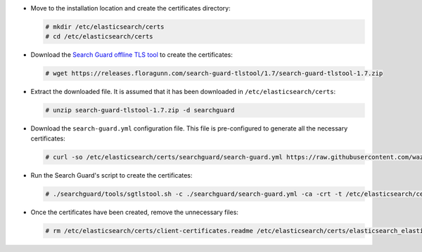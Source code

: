 .. Copyright (C) 2020 Wazuh, Inc.

* Move to the installation location and create the certificates directory:

  .. code-block:: console

    # mkdir /etc/elasticsearch/certs
    # cd /etc/elasticsearch/certs

* Download the `Search Guard offline TLS tool <https://docs.search-guard.com/latest/offline-tls-tool>`_ to create the certificates:

  .. code-block:: console

    # wget https://releases.floragunn.com/search-guard-tlstool/1.7/search-guard-tlstool-1.7.zip

* Extract the downloaded file. It is assumed that it has been downloaded in ``/etc/elasticsearch/certs``:

  .. code-block:: console

    # unzip search-guard-tlstool-1.7.zip -d searchguard

* Download the ``search-guard.yml`` configuration file. This file is pre-configured to generate all the necessary certificates:

  .. code-block:: console

      # curl -so /etc/elasticsearch/certs/searchguard/search-guard.yml https://raw.githubusercontent.com/wazuh/wazuh/new-documentation-templates/extensions/searchguard/search-guard-aio.yml

* Run the Search Guard's script to create the certificates:

  .. code-block:: console

    # ./searchguard/tools/sgtlstool.sh -c ./searchguard/search-guard.yml -ca -crt -t /etc/elasticsearch/certs/


* Once the certificates have been created, remove the unnecessary files:

  .. code-block:: console

    # rm /etc/elasticsearch/certs/client-certificates.readme /etc/elasticsearch/certs/elasticsearch_elasticsearch_config_snippet.yml search-guard-tlstool-1.7.zip

.. End of include file
